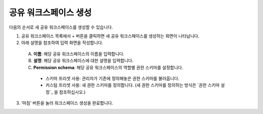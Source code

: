 공유 워크스페이스 생성
==========================================

다음의 순서로 새 공유 워크스페이스를 생성할 수 있습니다.

1. 공유 워크스페이스 목록에서 + 버튼을 클릭하면 새 공유 워크스페이스를 생성하는 화면이 나타납니다.
2. 아래 설명을 참조하여 입력 화면을 작성합니다.

.. figure:: /_static/img/part03/shared_workspace_creation.png
  :alt: 공유 워크스페이스 생성 화면
  :align: center
..

  A. **이름**: 해당 공유 워크스페이스의 이름을 입력합니다.
  B. **설명**: 해당 공유 워크스페이스에 대한 설명을 입력합니다.
  C. **Permission schema**: 해당 공유 워크스페이스의 역할별 권한 스키마를 설정합니다.

    * 스키마 프리셋 사용: 관리자가 기존에 정의해놓은 권한 스키마를 불러옵니다.
    * 커스텀 프리셋 사용: 새 권한 스키마를 정의합니다. (새 권한 스키마를 정의하는 방식은 `권한 스키마 설정`_ 을 참조하십시오.)

3. ‘마침’ 버튼을 눌러 워크스페이스 생성을 완료합니다.
